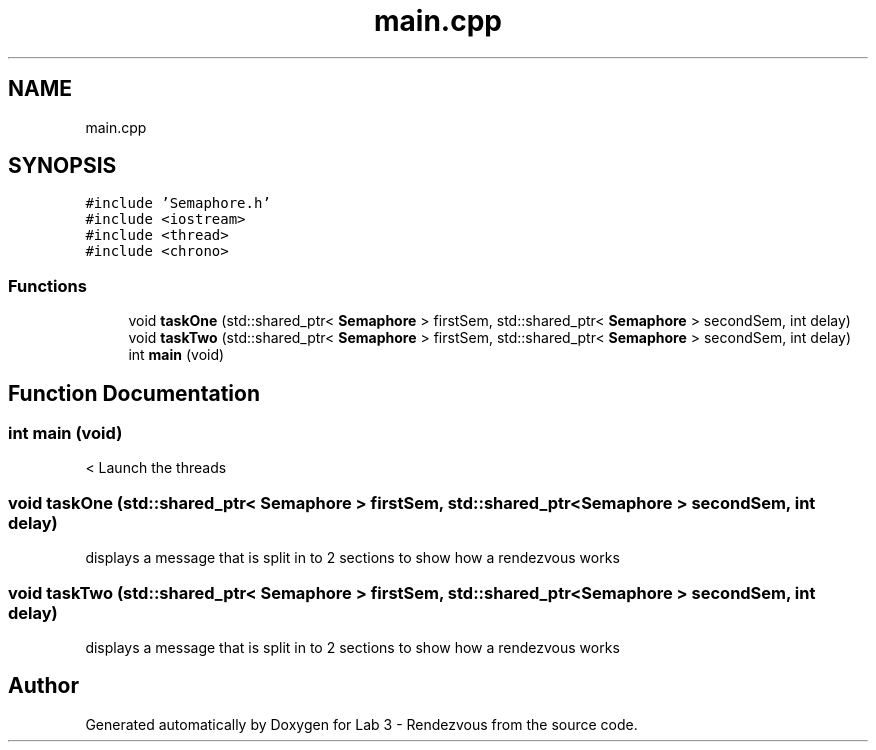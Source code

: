 .TH "main.cpp" 3 "Thu Nov 5 2020" "Version 0.9" "Lab 3 - Rendezvous" \" -*- nroff -*-
.ad l
.nh
.SH NAME
main.cpp
.SH SYNOPSIS
.br
.PP
\fC#include 'Semaphore\&.h'\fP
.br
\fC#include <iostream>\fP
.br
\fC#include <thread>\fP
.br
\fC#include <chrono>\fP
.br

.SS "Functions"

.in +1c
.ti -1c
.RI "void \fBtaskOne\fP (std::shared_ptr< \fBSemaphore\fP > firstSem, std::shared_ptr< \fBSemaphore\fP > secondSem, int delay)"
.br
.ti -1c
.RI "void \fBtaskTwo\fP (std::shared_ptr< \fBSemaphore\fP > firstSem, std::shared_ptr< \fBSemaphore\fP > secondSem, int delay)"
.br
.ti -1c
.RI "int \fBmain\fP (void)"
.br
.in -1c
.SH "Function Documentation"
.PP 
.SS "int main (void)"
< Launch the threads 
.br

.SS "void taskOne (std::shared_ptr< \fBSemaphore\fP > firstSem, std::shared_ptr< \fBSemaphore\fP > secondSem, int delay)"
displays a message that is split in to 2 sections to show how a rendezvous works 
.SS "void taskTwo (std::shared_ptr< \fBSemaphore\fP > firstSem, std::shared_ptr< \fBSemaphore\fP > secondSem, int delay)"
displays a message that is split in to 2 sections to show how a rendezvous works 
.SH "Author"
.PP 
Generated automatically by Doxygen for Lab 3 - Rendezvous from the source code\&.
